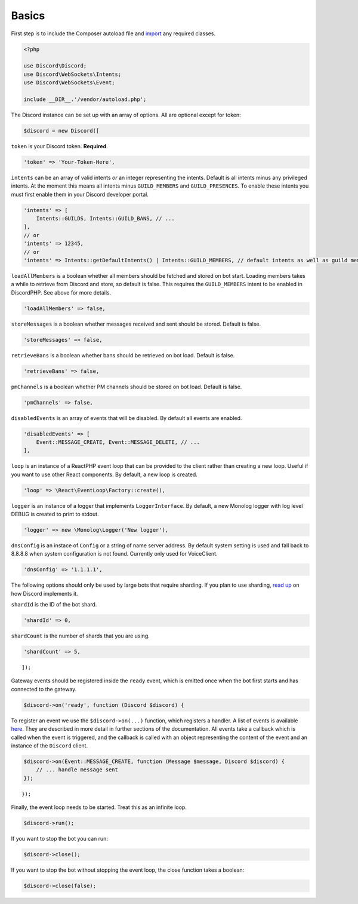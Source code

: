======
Basics
======


First step is to include the Composer autoload file and `import <https://www.php.net/manual/en/language.namespaces.importing.php>`__ any required classes.

.. code:: php


   <?php

   use Discord\Discord;
   use Discord\WebSockets\Intents;
   use Discord\WebSockets\Event;

   include __DIR__.'/vendor/autoload.php';

The Discord instance can be set up with an array of options. All are optional except for token:

.. code:: php


   $discord = new Discord([

``token`` is your Discord token. **Required**.

.. code:: php


       'token' => 'Your-Token-Here',

``intents`` can be an array of valid intents *or* an integer representing the intents. Default is all intents minus any privileged intents. At the moment this means all intents minus ``GUILD_MEMBERS`` and ``GUILD_PRESENCES``. To enable these intents you must first enable them in your Discord developer portal.

.. code:: php


       'intents' => [
           Intents::GUILDS, Intents::GUILD_BANS, // ...
       ],
       // or
       'intents' => 12345,
       // or
       'intents' => Intents::getDefaultIntents() | Intents::GUILD_MEMBERS, // default intents as well as guild members

``loadAllMembers`` is a boolean whether all members should be fetched and stored on bot start. Loading members takes a while to retrieve from Discord and store, so default is false. This requires the ``GUILD_MEMBERS`` intent to be enabled in DiscordPHP. See above for more details.

.. code:: php


       'loadAllMembers' => false,

``storeMessages`` is a boolean whether messages received and sent should be stored. Default is false.

.. code:: php


       'storeMessages' => false,

``retrieveBans`` is a boolean whether bans should be retrieved on bot load. Default is false.

.. code:: php


       'retrieveBans' => false,

``pmChannels`` is a boolean whether PM channels should be stored on bot load. Default is false.

.. code:: php


       'pmChannels' => false,

``disabledEvents`` is an array of events that will be disabled. By default all events are enabled.

.. code:: php


       'disabledEvents' => [
           Event::MESSAGE_CREATE, Event::MESSAGE_DELETE, // ...
       ],

``loop`` is an instance of a ReactPHP event loop that can be provided to the client rather than creating a new loop. Useful if you want to use other React components. By default, a new loop is created.

.. code:: php


       'loop' => \React\EventLoop\Factory::create(),

``logger`` is an instance of a logger that implements ``LoggerInterface``. By default, a new Monolog logger with log level DEBUG is created to print to stdout.

.. code:: php


       'logger' => new \Monolog\Logger('New logger'),

``dnsConfig`` is an instace of ``Config`` or a string of name server address. By default system setting is used and fall back to 8.8.8.8 when system configuration is not found. Currently only used for VoiceClient.

.. code:: php


       'dnsConfig' => '1.1.1.1',

.. raw:: html

   <hr>

The following options should only be used by large bots that require sharding. If you plan to use sharding, `read up <https://discord.com/developers/docs/topics/gateway#sharding>`__ on how Discord implements it.

``shardId`` is the ID of the bot shard.

.. code:: php


       'shardId' => 0,

``shardCount`` is the number of shards that you are using.

.. code:: php


       'shardCount' => 5,

::

   ]);

.. raw:: html

   <hr>

Gateway events should be registered inside the ``ready`` event, which is emitted once when the bot first starts and has connected to the gateway.

.. code:: php


   $discord->on('ready', function (Discord $discord) {

To register an event we use the ``$discord->on(...)`` function, which registers a handler. A list of events is available `here <https://github.com/discord-php/DiscordPHP/blob/master/src/Discord/WebSockets/Event.php#L30-L75>`__. They are described in more detail in further sections of the documentation. All events take a callback which is called when the event is triggered, and the callback is called with an object representing the content of the event and an instance of the ``Discord`` client.

.. code:: php


       $discord->on(Event::MESSAGE_CREATE, function (Message $message, Discord $discord) {
           // ... handle message sent
       });

::

   });

Finally, the event loop needs to be started. Treat this as an infinite loop.

.. code:: php


   $discord->run();

.. container::

   If you want to stop the bot you can run:

   .. code:: php


      $discord->close();

   If you want to stop the bot without stopping the event loop, the close function takes a boolean:

   .. code:: php


      $discord->close(false);